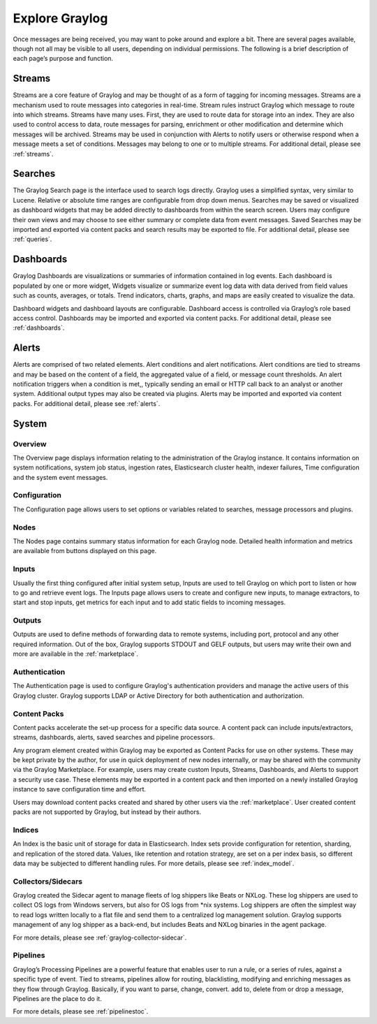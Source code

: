 Explore Graylog
---------------

Once messages are being received, you may want to poke around and explore a bit. There are several pages available, though not all may be visible to all users, depending on individual permissions. The following is a brief description of each page’s purpose and function.  
 
Streams
^^^^^^^

Streams are a core feature of Graylog and may be thought of as a form of tagging for incoming messages. Streams are a mechanism used to route messages into categories in real-time. Stream rules instruct Graylog which message to route into which streams. Streams have many uses. First, they are used to route data for storage into an index. They are also used to control access to data, route messages for parsing, enrichment or other modification and determine which messages will be archived. Streams may be used in conjunction with Alerts to notify users or otherwise respond when a message meets a set of conditions. 
Messages may belong to one or to multiple streams. For additional detail, please see :ref:`streams`.


Searches
^^^^^^^^

The Graylog Search page is the interface used to search logs directly. Graylog uses a simplified syntax, very similar to Lucene. Relative or absolute time ranges are configurable from drop down menus. Searches may be saved or visualized as dashboard widgets that may be added directly to dashboards from within the search screen. Users may configure their own views and may choose to see either summary or complete data from event messages. Saved Searches may be imported and exported via content packs and search results may be exported to file. For additional detail, please see :ref:`queries`.


Dashboards
^^^^^^^^^^

Graylog Dashboards are visualizations or summaries of information contained in log events. Each dashboard is populated by one or more widget, Widgets visualize or summarize event log data with data derived from field values such as counts, averages, or totals. Trend indicators, charts, graphs, and maps are easily created to visualize the data. 

Dashboard widgets and dashboard layouts are configurable. Dashboard access is controlled via Graylog’s role based access control. Dashboards may be imported and exported via content packs. For additional detail, please see :ref:`dashboards`.


Alerts
^^^^^^

Alerts are comprised of two related elements. Alert conditions and alert notifications. Alert conditions are tied to streams and may be based on the content of a field, the aggregated value of a field, or message count thresholds. An alert notification triggers when a condition is met,, typically sending an email or HTTP call back to an analyst or another system. Additional output types may also be created via plugins. Alerts may be imported and exported via content packs. For additional detail, please see :ref:`alerts`.


.. Views
.. ^^^^^
.. **Lorem ipsum dolor sit amet, consectetur adipiscing elit. In vitae luctus arcu, nec semper risus. Ut quis tellus imperdiet, euismod justo at, dignissim mauris. Ut diam nulla, semper eu ex nec, sagittis pulvinar magna. Nulla laoreet nisl id urna tristique, ac pellentesque elit lobortis. Quisque luctus iaculis ligula, a varius sem placerat a. Aenean dictum pulvinar erat eget cursus. Aenean faucibus libero vel risus consectetur laoreet. Nulla facilisi. Donec sed ex nec metus lacinia sodales et at ipsum. Pellentesque id vulputate nisl, eget condimentum enim.**

.. For more details, please see :ref:`views` 


System
^^^^^^

Overview
""""""""

The Overview page displays information relating to the administration of the Graylog instance. It contains information on system notifications, system job status, ingestion rates, Elasticsearch cluster health, indexer failures, Time configuration and the system event messages.


Configuration
"""""""""""""

The Configuration page allows users to set options or variables related to searches, message processors and plugins.

Nodes
"""""

The Nodes page contains summary status information for each Graylog node. Detailed health information and metrics are available from buttons displayed on this page.

Inputs
""""""

Usually the first thing configured after initial system setup, Inputs are used to tell Graylog on which port to listen or how to go and retrieve event logs. The Inputs page allows users to create and configure new inputs, to manage extractors, to start and stop inputs, get metrics for each input and to add static fields to incoming messages. 

Outputs
"""""""

Outputs are used to define methods of forwarding data to remote systems, including port, protocol and any other required information. Out of the box, Graylog supports STDOUT and GELF outputs, but users may write their own and more are available in the :ref:`marketplace`.

Authentication
""""""""""""""

The Authentication page is used to configure Graylog's authentication providers and manage the active users of this Graylog cluster. Graylog supports LDAP or Active Directory for both authentication and authorization.

Content Packs
"""""""""""""

Content packs accelerate the set-up process for a specific data source. A content pack can include inputs/extractors, streams, dashboards, alerts, saved searches and pipeline processors. 

Any program element created within Graylog may be exported as Content Packs for use on other systems. These may be kept private by the author, for use in quick deployment of new nodes internally, or may be shared with the community via the Graylog Marketplace. For example, users may create custom Inputs, Streams, Dashboards, and Alerts to support a security use case. These elements may be exported in a content pack and then imported on a newly  installed Graylog instance to save configuration time and effort. 

Users may download content packs created and shared by other users via the :ref:`marketplace`. User created content packs are not supported by Graylog, but instead by their authors.

.. List of Supported Elements


Indices
"""""""

An Index is the basic unit of storage for data in Elasticsearch.  Index sets provide configuration for retention, sharding, and replication of the stored data. Values, like retention and rotation strategy, are set on a per index basis, so different data may be subjected to different handling rules. For more details, please see :ref:`index_model`.

Collectors/Sidecars
"""""""""""""""""""

Graylog created the Sidecar agent to manage fleets of log shippers like Beats or NXLog. These log shippers are used to collect OS logs from Windows servers, but also for OS logs from \*nix systems. Log shippers are often the simplest way to read logs written locally to a flat file and send them to a centralized log management solution. Graylog supports management of any log shipper as a back-end, but includes Beats and NXLog binaries in the agent package.

For more details, please see :ref:`graylog-collector-sidecar`.



Pipelines
"""""""""

Graylog’s Processing Pipelines are a powerful feature that enables user to run a rule, or a series of rules, against a specific type of event. Tied to streams, pipelines allow for routing, blacklisting, modifying and enriching messages as they flow through Graylog. Basically, if you want to parse,
change, convert. add to, delete from or drop a message, Pipelines are the place to do it.

For more details, please see :ref:`pipelinestoc`.
